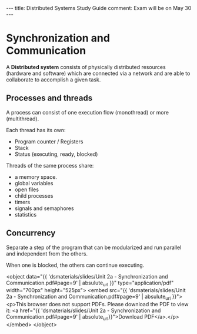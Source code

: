 #+MACRO: pdf      <object data="{{ $1 | absulute_url }}" type="application/pdf" width="700px" height="525px"> <embed src="{{  $1 | absulute_url }}"> <p>This browser does not support PDFs. Please download the PDF to view it: <a href="{{ $1 | absolute_url}}">Download PDF</a>.</p>  </embed> </object>
#+begin_html
  ---
  title: Distributed Systems Study Guide
  comment: Exam will be on May 30
  ---
#+end_html

* Synchronization and Communication
  A *Distributed system* consists of physically distributed 
  resources (hardware and software) which are connected via 
  a network and are able to collaborate to accomplish a given
  task.
** Processes and threads
   A process can consist of one execution flow (monothread) or 
   more (multithread).

   Each thread has its own:
   - Program counter / Registers
   - Stack
   - Status (executing, ready, blocked)

   Threads of the same process share:
   - a memory space.
   - global variables
   - open files
   - child processes
   - timers
   - signals and semaphores
   - statistics

** Concurrency
   Separate a step of the program that can be modularized and run
   parallel and independent from the others.

   When one is blocked, the others can continue executing.

   {{{pdf('dsmaterials/slides/Unit 2a - Synchronization and Communication.pdf#page=9')}}}

** COMMENT Synchonization mechanisms
** COMMENT Communication mechanisms
** COMMENT POSIX
* COMMENT Message Passing
  
* COMMENT Client Server paradigm

* COMMENT Communication with sockets

* COMMENT Distributed coordination

* COMMENT Remote Procedure Calls

* COMMENT SUN RPCs

* COMMENT Web services and gSOAP

* COMMENT Distributed file systems

* COMMENT Fault Tolerance
